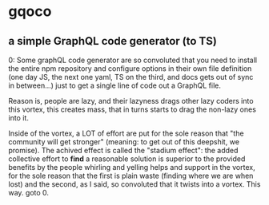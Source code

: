 * gqoco
** a simple GraphQL code generator (to TS)

0: Some graphQL code generator are so convoluted
that you need to install the entire npm repository
and configure options in their own file definition
(one day JS, the next one yaml, TS on the third,
and docs gets out of sync in between...) just to
get a single line of code out a GraphQL file.

Reason is, people are lazy, and their lazyness
drags other lazy coders into this vortex, this
creates mass, that in turns starts to drag the
non-lazy ones into it.

Inside of the vortex, a LOT of effort are put for
the sole reason that "the community will get
stronger" (meaning: to get out of this deepshit,
we promise).  The achived effect is called the
"stadium effect": the added collective effort to
*find* a reasonable solution is superior to the
provided benefits by the people whirling and
yelling helps and support in the vortex, for the
sole reason that the first is plain waste (finding
where we are when lost) and the second, as I said,
so convoluted that it twists into a
vortex. This way. goto 0.

